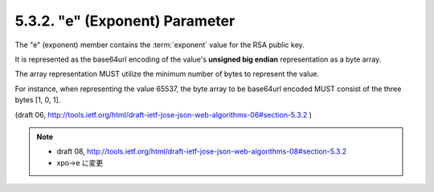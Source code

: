 .. _jwa.xpo:
.. _jwa.e:

5.3.2. "e" (Exponent) Parameter
^^^^^^^^^^^^^^^^^^^^^^^^^^^^^^^^^^^^^^^^^^^^^

The "e" (exponent) member contains the :term:`exponent` value for the RSA
public key.  

It is represented as the base64url encoding of 
the value's **unsigned big endian** representation as a byte array.  

The array representation MUST utilize the minimum number of bytes to
represent the value.  

For instance, when representing the value 65537, 
the byte array to be base64url encoded MUST consist of the three bytes [1, 0, 1].

(draft 06, http://tools.ietf.org/html/draft-ietf-jose-json-web-algorithms-06#section-5.3.2 )

.. note::
    -  draft 08, http://tools.ietf.org/html/draft-ietf-jose-json-web-algorithms-08#section-5.3.2
    -  xpo->e に変更

